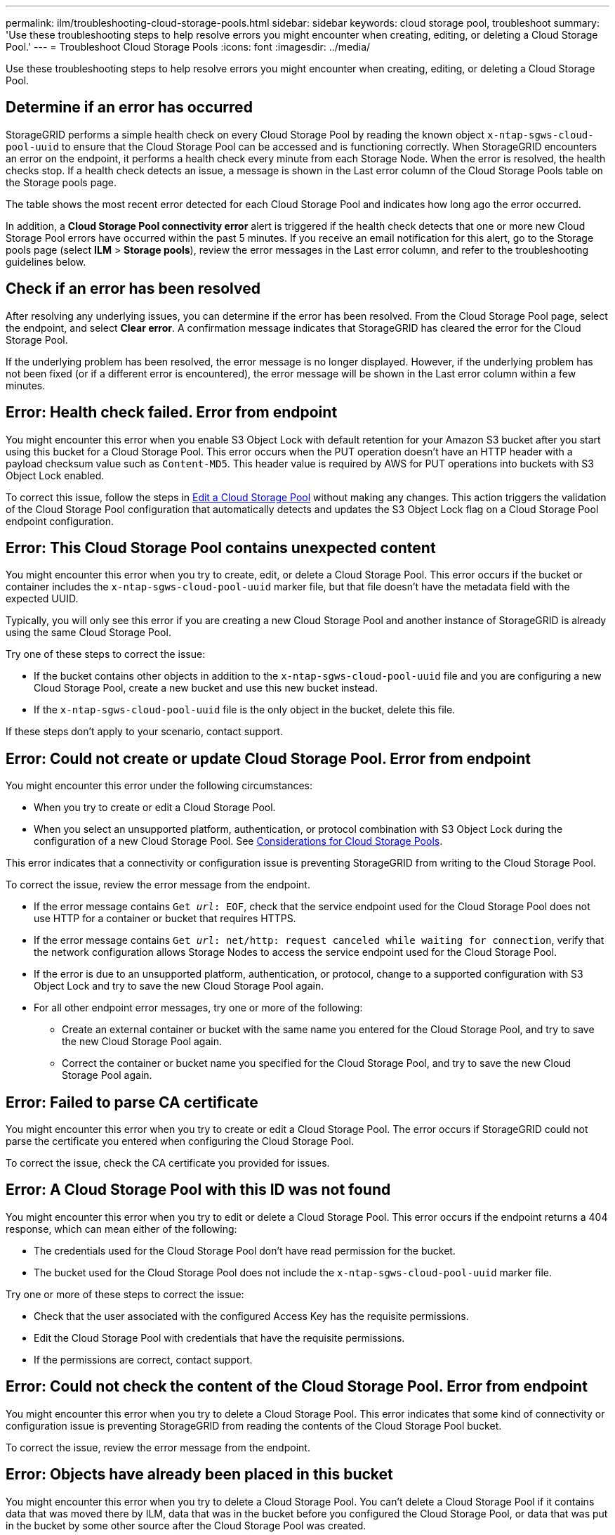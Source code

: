 ---
permalink: ilm/troubleshooting-cloud-storage-pools.html
sidebar: sidebar
keywords: cloud storage pool, troubleshoot
summary: 'Use these troubleshooting steps to help resolve errors you might encounter when creating, editing, or deleting a Cloud Storage Pool.'
---
= Troubleshoot Cloud Storage Pools
:icons: font
:imagesdir: ../media/

[.lead]
Use these troubleshooting steps to help resolve errors you might encounter when creating, editing, or deleting a Cloud Storage Pool.

== Determine if an error has occurred

StorageGRID performs a simple health check on every Cloud Storage Pool by reading the known object `x-ntap-sgws-cloud-pool-uuid` to ensure that the Cloud Storage Pool can be accessed and is functioning correctly. When StorageGRID encounters an error on the endpoint, it performs a health check every minute from each Storage Node. When the error is resolved, the health checks stop. If a health check detects an issue, a message is shown in the Last error column of the Cloud Storage Pools table on the Storage pools page.

The table shows the most recent error detected for each Cloud Storage Pool and indicates how long ago the error occurred.

In addition, a *Cloud Storage Pool connectivity error* alert is triggered if the health check detects that one or more new Cloud Storage Pool errors have occurred within the past 5 minutes. If you receive an email notification for this alert, go to the Storage pools page (select *ILM* > *Storage pools*), review the error messages in the Last error column, and refer to the troubleshooting guidelines below.

== Check if an error has been resolved

After resolving any underlying issues, you can determine if the error has been resolved. From the Cloud Storage Pool page, select the endpoint, and select *Clear error*. A confirmation message indicates that StorageGRID has cleared the error for the Cloud Storage Pool.

If the underlying problem has been resolved, the error message is no longer displayed. However, if the underlying problem has not been fixed (or if a different error is encountered), the error message will be shown in the Last error column within a few minutes.

== Error: Health check failed. Error from endpoint

You might encounter this error when you enable S3 Object Lock with default retention for your Amazon S3 bucket after you start using this bucket for a Cloud Storage Pool. This error occurs when the PUT operation doesn't have an HTTP header with a payload checksum value such as `Content-MD5`. This header value is required by AWS for PUT operations into buckets with S3 Object Lock enabled. 

To correct this issue, follow the steps in link:editing-cloud-storage-pool.html[Edit a Cloud Storage Pool] without making any changes. This action triggers the validation of the Cloud Storage Pool configuration that automatically detects and updates the S3 Object Lock flag on a Cloud Storage Pool endpoint configuration.

== Error: This Cloud Storage Pool contains unexpected content

You might encounter this error when you try to create, edit, or delete a Cloud Storage Pool. This error occurs if the bucket or container includes the `x-ntap-sgws-cloud-pool-uuid` marker file, but that file doesn't have the metadata field with the expected UUID.

Typically, you will only see this error if you are creating a new Cloud Storage Pool and another instance of StorageGRID is already using the same Cloud Storage Pool.

Try one of these steps to correct the issue:

* If the bucket contains other objects in addition to the `x-ntap-sgws-cloud-pool-uuid` file and you are configuring a new Cloud Storage Pool, create a new bucket and use this new bucket instead.

* If the `x-ntap-sgws-cloud-pool-uuid` file is the only object in the bucket, delete this file.

If these steps don't apply to your scenario, contact support.

== Error: Could not create or update Cloud Storage Pool. Error from endpoint

You might encounter this error under the following circumstances:

* When you try to create or edit a Cloud Storage Pool. 
* When you select an unsupported platform, authentication, or protocol combination with S3 Object Lock during the configuration of a new Cloud Storage Pool. See link:../ilm/considerations-for-cloud-storage-pools.html[Considerations for Cloud Storage Pools].

This error indicates that a connectivity or configuration issue is preventing StorageGRID from writing to the Cloud Storage Pool.

To correct the issue, review the error message from the endpoint.

* If the error message contains `Get _url_: EOF`, check that the service endpoint used for the Cloud Storage Pool does not use HTTP for a container or bucket that requires HTTPS.
* If the error message contains `Get _url_: net/http: request canceled while waiting for connection`, verify that the network configuration allows Storage Nodes to access the service endpoint used for the Cloud Storage Pool.
* If the error is due to an unsupported platform, authentication, or protocol, change to a supported configuration with S3 Object Lock and try to save the new Cloud Storage Pool again. 
* For all other endpoint error messages, try one or more of the following:
 ** Create an external container or bucket with the same name you entered for the Cloud Storage Pool, and try to save the new Cloud Storage Pool again.
 ** Correct the container or bucket name you specified for the Cloud Storage Pool, and try to save the new Cloud Storage Pool again.

== Error: Failed to parse CA certificate

You might encounter this error when you try to create or edit a Cloud Storage Pool. The error occurs if StorageGRID could not parse the certificate you entered when configuring the Cloud Storage Pool.

To correct the issue, check the CA certificate you provided for issues.

== Error: A Cloud Storage Pool with this ID was not found

You might encounter this error when you try to edit or delete a Cloud Storage Pool. This error occurs if the endpoint returns a 404 response, which can mean either of the following:

* The credentials used for the Cloud Storage Pool don't have read permission for the bucket.
* The bucket used for the Cloud Storage Pool does not include the `x-ntap-sgws-cloud-pool-uuid` marker file.

Try one or more of these steps to correct the issue:

* Check that the user associated with the configured Access Key has the requisite permissions.
* Edit the Cloud Storage Pool with credentials that have the requisite permissions.
* If the permissions are correct, contact support.

== Error: Could not check the content of the Cloud Storage Pool. Error from endpoint

You might encounter this error when you try to delete a Cloud Storage Pool. This error indicates that some kind of connectivity or configuration issue is preventing StorageGRID from reading the contents of the Cloud Storage Pool bucket.

To correct the issue, review the error message from the endpoint.

== Error: Objects have already been placed in this bucket

You might encounter this error when you try to delete a Cloud Storage Pool. You can't delete a Cloud Storage Pool if it contains data that was moved there by ILM, data that was in the bucket before you configured the Cloud Storage Pool, or data that was put in the bucket by some other source after the Cloud Storage Pool was created.

Try one or more of these steps to correct the issue:

* Follow the instructions for moving objects back to StorageGRID in "Lifecycle of a Cloud Storage Pool object."
* If you are certain the remaining objects were not placed in the Cloud Storage Pool by ILM, manually delete the objects from the bucket.
+
NOTE: Never manually delete objects from a Cloud Storage Pool that might have been placed there by ILM. If you later attempt to access a manually deleted object from StorageGRID, the deleted object will not be found.

== Error: Proxy encountered an external error while trying to reach the Cloud Storage Pool

You might encounter this error if you have configured a non-transparent storage proxy between Storage Nodes and the external S3 endpoint used for the Cloud Storage Pool. This error occurs if the external proxy server can't reach the Cloud Storage Pool endpoint. For example, the DNS server might not be able to resolve the hostname or there might be an external networking issue.

Try one or more of these steps to correct the issue:

* Check the settings for the Cloud Storage Pool (*ILM* > *Storage pools*).
* Check the networking configuration of the storage proxy server.

== Error: X.509 certificate is out of validity period

You might encounter this error when you try to delete a Cloud Storage Pool. This error occurs when the authentication requires an X.509 certificate to ensure the correct external Cloud Storage Pool is validated and the external pool is empty before the Cloud Storage Pool configuration is deleted.

Try these steps to correct the issue:

* Update the certificate configured for authentication to the Cloud Storage Pool.
* Make sure any certificate expiration alert on this Cloud Storage Pool is resolved.

.Related information

link:lifecycle-of-cloud-storage-pool-object.html[Lifecycle of a Cloud Storage Pool object]

// 2024 OCT 17, SGRIDDOC-89
// 2024 JUN 18, SGWS-31715
// 2024 JUN 14, SGWS-31273
